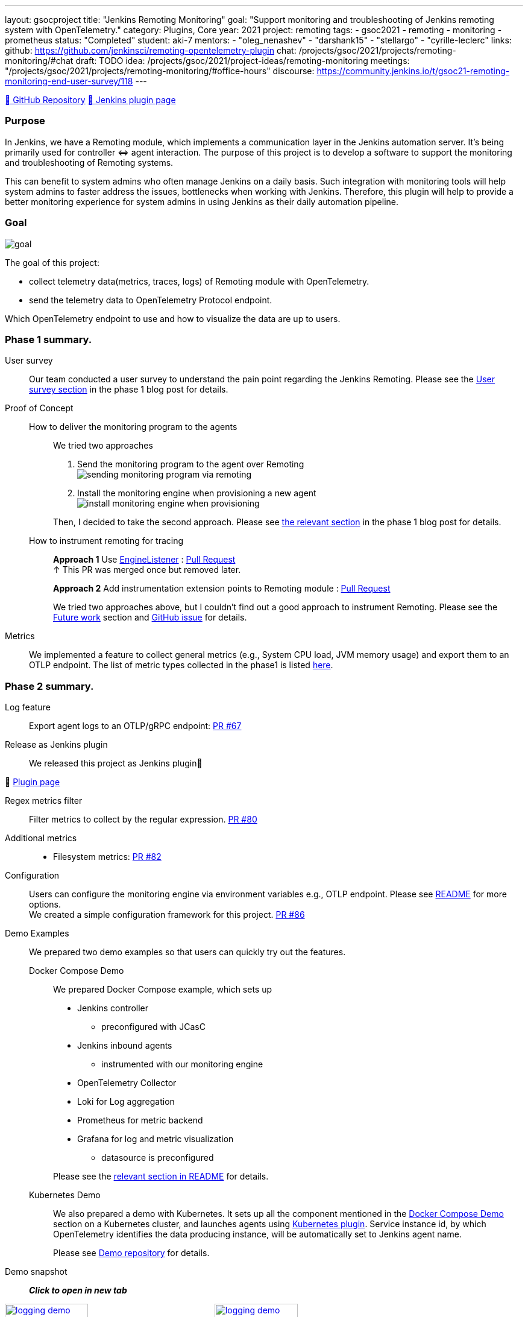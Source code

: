 ---
layout: gsocproject
title: "Jenkins Remoting Monitoring"
goal: "Support monitoring and troubleshooting of Jenkins remoting system with OpenTelemetry."
category: Plugins, Core
year: 2021
project: remoting
tags:
- gsoc2021
- remoting
- monitoring
- prometheus
status: "Completed"
student: aki-7
mentors:
- "oleg_nenashev"
- "darshank15"
- "stellargo"
- "cyrille-leclerc"
links:
  github: https://github.com/jenkinsci/remoting-opentelemetry-plugin
  chat: /projects/gsoc/2021/projects/remoting-monitoring/#chat
  draft: TODO
  idea: /projects/gsoc/2021/project-ideas/remoting-monitoring
  meetings: "/projects/gsoc/2021/projects/remoting-monitoring/#office-hours"
  discourse: https://community.jenkins.io/t/gsoc21-remoting-monitoring-end-user-survey/118
---

link:https://github.com/jenkinsci/remoting-opentelemetry-plugin[🔗 GitHub Repository]
link:https://plugins.jenkins.io/remoting-opentelemetry/[🔗 Jenkins plugin page]

=== Purpose

In Jenkins, we have a Remoting module, which implements a communication layer in the Jenkins automation server.
It’s being primarily used for controller ⇔ agent interaction.
The purpose of this project is to develop a software to support the monitoring and troubleshooting of Remoting systems.

This can benefit to system admins who often manage Jenkins on a daily basis.
Such integration with monitoring tools will help system admins to faster address the issues, bottlenecks when working with Jenkins.
Therefore, this plugin will help to provide a better monitoring experience for system admins in using Jenkins as their daily automation pipeline.

=== Goal

image:/images/gsoc/2021/remoting-monitoring/goal.png[]

The goal of this project:

* collect telemetry data(metrics, traces, logs) of Remoting module with OpenTelemetry.
* send the telemetry data to OpenTelemetry Protocol endpoint.

Which OpenTelemetry endpoint to use and how to visualize the data are up to users.

=== Phase 1 summary.

User survey::

Our team conducted a user survey to understand the pain point regarding the Jenkins Remoting.
Please see the link:/blog/2021/07/31/remoting-monitoring-phase-1/#user-survey[User survey section]
in the phase 1 blog post for details.

Proof of Concept::

How to deliver the monitoring program to the agents:::
We tried two approaches
. Send the monitoring program to the agent over Remoting +
image:/images/post-images/2021-07-31-remoting-monitoring-phase-1/sending-monitoring-program-via-remoting.png[]
. Install the monitoring engine when provisioning a new agent +
image:/images/post-images/2021-07-31-remoting-monitoring-phase-1/install-monitoring-engine-when-provisioning.png[]

+
Then, I decided to take the second approach.
Please see link:/blog/2021/07/31/remoting-monitoring-phase-1/#how-to-deliver-the-monitoring-program-to-agents[the relevant section]
in the phase 1 blog post for details.

+
How to instrument remoting for tracing:::
*Approach 1* Use link:https://javadoc.jenkins.io/component/remoting/hudson/remoting/EngineListener.html[EngineListener]
: link:https://github.com/jenkinsci/remoting-opentelemetry-plugin/pull/49[Pull Request] +
↑ This PR was merged once but removed later.
+
*Approach 2* Add instrumentation extension points to Remoting module
: link:https://github.com/jenkinsci/remoting/pull/471[Pull Request]
+
We tried two approaches above, but I couldn't find out a good approach to instrument Remoting.
Please see the <<Future work>> section and
link:https://github.com/jenkinsci/remoting-opentelemetry-plugin/issues/70[GitHub issue] for details.

Metrics::

We implemented a feature to collect general metrics (e.g., System CPU load, JVM memory usage)
and export them to an OTLP endpoint.
The list of metric types collected in the phase1 is listed
link:/blog/2021/07/31/remoting-monitoring-phase-1/#metrics[here].

=== Phase 2 summary.

Log feature::
Export agent logs to an OTLP/gRPC endpoint: link:https://github.com/jenkinsci/remoting-opentelemetry-plugin/pull/67[PR #67]

Release as Jenkins plugin::
We released this project as Jenkins plugin🎉

🔗 link:https://plugins.jenkins.io/remoting-opentelemetry/[Plugin page]

Regex metrics filter::
Filter metrics to collect by the regular expression. link:https://github.com/jenkinsci/remoting-opentelemetry-plugin/pull/80[PR #80]

Additional metrics::
- Filesystem metrics: link:https://github.com/jenkinsci/remoting-opentelemetry-plugin/pull/82[PR #82]

Configuration::
+
Users can configure the monitoring engine via environment variables e.g., OTLP endpoint.
Please see link:https://github.com/jenkinsci/remoting-opentelemetry-plugin#configuration-options[README] for more options. +
We created a simple configuration framework for this project.
link:https://github.com/jenkinsci/remoting-opentelemetry-plugin/pull/86[PR #86]

Demo Examples::
We prepared two demo examples so that users can quickly try out the features.
+
[[docker-compose-demo, Docker Compose Demo]]
Docker Compose Demo:::
We prepared Docker Compose example, which sets up

* Jenkins controller
** preconfigured with JCasC
* Jenkins inbound agents
** instrumented with our monitoring engine
* OpenTelemetry Collector
* Loki for Log aggregation
* Prometheus for metric backend
* Grafana for log and metric visualization
** datasource is preconfigured

+
Please see the
link:https://github.com/jenkinsci/remoting-opentelemetry-plugin#using-docker-compose[relevant section in README]
for details.

+
Kubernetes Demo:::

We also prepared a demo with Kubernetes.
It sets up all the component mentioned in the <<docker-compose-demo>> section on a Kubernetes cluster,
and launches agents using link:https://plugins.jenkins.io/kubernetes/[Kubernetes plugin].
Service instance id, by which OpenTelemetry identifies the data producing instance,
will be automatically set to Jenkins agent name.
+
Please see
link:https://github.com/Aki-7/remoting-opentelemetry-kubernetes-demo[Demo repository] for details.

Demo snapshot::

*_Click to open in new tab_*

image:/images/gsoc/2021/remoting-monitoring/demo-loki.png[logging demo snapshot, width=40%, link=/images/gsoc/2021/remoting-monitoring/demo-loki.png, window=_blank ]
image:/images/gsoc/2021/remoting-monitoring/demo-prometheus.png[logging demo snapshot, width=40%, link=/images/gsoc/2021/remoting-monitoring/demo-prometheus.png, window=_blank ]

=== Future work

During this GSoC period, I couldn't find out a good way to instrument Remoting module for tracing.
Also, I couldn't identify the valuable tracing in Remoting,
which really helps admins to monitoring and troubleshooting the Remoting system.

I summarized what I tried and what I thought during this GSoC in the
link:https://github.com/jenkinsci/remoting-opentelemetry-plugin/issues/70[issue].
This is the feature work of this project.

=== Chat

We use the `#gsoc-jenkins-remoting-monitoring` channel in the CDF Slack workspace.
link:/chat/#continuous-delivery-foundation[How to join].

=== References

* Plugin page: https://plugins.jenkins.io/remoting-opentelemetry/
* Kubernetes Demo repository: https://github.com/Aki-7/remoting-opentelemetry-kubernetes-demo/
* Remoting library: https://github.com/jenkinsci/remoting
* Remoting sub-project: https://jenkins.io/projects/remoting/
* OpenTelemetry https://opentelemetry.io/
* Prometheus: https://prometheus.io/
* Grafana: https://grafana.com/
